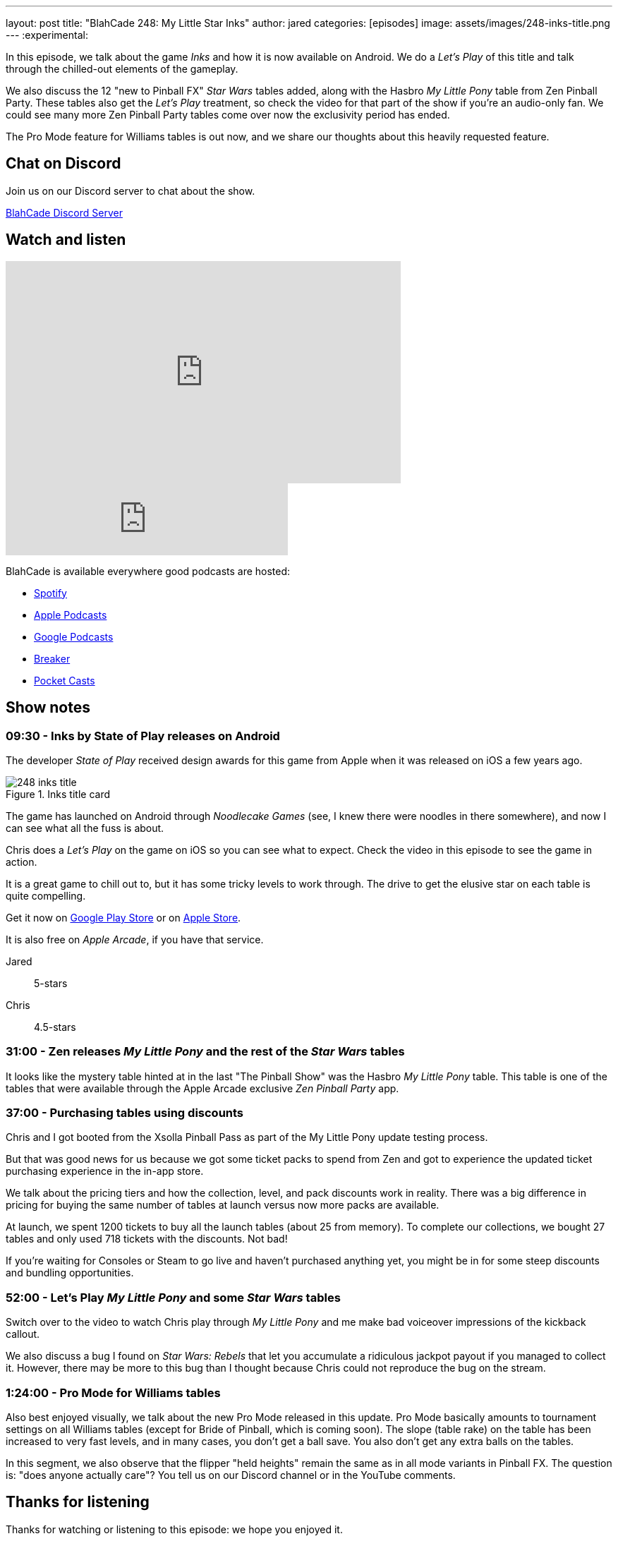 ---
layout: post
title:  "BlahCade 248: My Little Star Inks"
author: jared
categories: [episodes]
image: assets/images/248-inks-title.png
---
:experimental:

In this episode, we talk about the game _Inks_ and how it is now available on Android. 
We do a _Let's Play_ of this title and talk through the chilled-out elements of the gameplay. 

We also discuss the 12 "new to Pinball FX" _Star Wars_ tables added, along with the Hasbro _My Little Pony_ table from Zen Pinball Party.
These tables also get the _Let's Play_ treatment, so check the video for that part of the show if you're an audio-only fan.
We could see many more Zen Pinball Party tables come over now the exclusivity period has ended.  

The Pro Mode feature for Williams tables is out now, and we share our thoughts about this heavily requested feature.

== Chat on Discord

Join us on our Discord server to chat about the show.

https://discord.gg/c6HmDcQhpq[BlahCade Discord Server]

== Watch and listen

video::DDwYcXSGN7w[youtube, width=560, height=315]

++++
<iframe src="https://anchor.fm/blahcade-pinball-podcast/embed/episodes/My-Little-Star-Inks-e1op80l" height="102px" width="400px" frameborder="0" scrolling="no"></iframe>
++++

BlahCade is available everywhere good podcasts are hosted:

* https://open.spotify.com/show/0Kw9Ccr7adJdDsF4mBQqSu[Spotify]

* https://podcasts.apple.com/us/podcast/blahcade-podcast/id1039748922?uo=4[Apple Podcasts]

* https://podcasts.google.com/feed/aHR0cHM6Ly9zaG91dGVuZ2luZS5jb20vQmxhaENhZGVQb2RjYXN0LnhtbA?sa=X&ved=0CAMQ4aUDahgKEwjYtqi8sIX1AhUAAAAAHQAAAAAQlgI[Google Podcasts]

* https://www.breaker.audio/blahcade-podcast[Breaker]

* https://pca.st/jilmqg24[Pocket Casts]

== Show notes

=== 09:30 - Inks by State of Play releases on Android

The developer _State of Play_ received design awards for this game from Apple when it was released on iOS a few years ago. 

.Inks title card
image::248-inks-title.png[]

The game has launched on Android through _Noodlecake Games_ (see, I knew there were noodles in there somewhere), and now I can see what all the fuss is about.

Chris does a _Let's Play_ on the game on iOS so you can see what to expect. 
Check the video in this episode to see the game in action.

It is a great game to chill out to, but it has some tricky levels to work through. 
The drive to get the elusive star on each table is quite compelling. 

Get it now on https://play.google.com/store/apps/details?id=com.noodlecake.inks[Google Play Store] or on https://apps.apple.com/us/app/inks/id1081847121[Apple Store].

It is also free on _Apple Arcade_, if you have that service.

Jared:: 5-stars
Chris:: 4.5-stars

=== 31:00 - Zen releases _My Little Pony_ and the rest of the _Star Wars_ tables

It looks like the mystery table hinted at in the last "The Pinball Show" was the Hasbro _My Little Pony_ table.
This table is one of the tables that were available through the Apple Arcade exclusive _Zen Pinball Party_ app. 

=== 37:00 - Purchasing tables using discounts

Chris and I got booted from the Xsolla Pinball Pass as part of the My Little Pony update testing process.

But that was good news for us because we got some ticket packs to spend from Zen and got to experience the updated ticket purchasing experience in the in-app store.

We talk about the pricing tiers and how the collection, level, and pack discounts work in reality. 
There was a big difference in pricing for buying the same number of tables at launch versus now more packs are available. 

At launch, we spent 1200 tickets to buy all the launch tables (about 25 from memory).
To complete our collections, we bought 27 tables and only used 718 tickets with the discounts. 
Not bad!

If you're waiting for Consoles or Steam to go live and haven't purchased anything yet, you might be in for some steep discounts and bundling opportunities.

=== 52:00 - Let's Play _My Little Pony_ and some _Star Wars_ tables

Switch over to the video to watch Chris play through _My Little Pony_ and me make bad voiceover impressions of the kickback callout.

We also discuss a bug I found on _Star Wars: Rebels_ that let you accumulate a ridiculous jackpot payout if you managed to collect it. 
However, there may be more to this bug than I thought because Chris could not reproduce the bug on the stream.

=== 1:24:00 - Pro Mode for Williams tables

Also best enjoyed visually, we talk about the new Pro Mode released in this update. 
Pro Mode basically amounts to tournament settings on all Williams tables (except for Bride of Pinball, which is coming soon).
The slope (table rake) on the table has been increased to very fast levels, and in many cases, you don't get a ball save.
You also don't get any extra balls on the tables.

In this segment, we also observe that the flipper "held heights" remain the same as in all mode variants in Pinball FX. 
The question is: "does anyone actually care"? 
You tell us on our Discord channel or in the YouTube comments.

== Thanks for listening

Thanks for watching or listening to this episode: we hope you enjoyed it.

If you liked the episode, please consider leaving a review about the show on https://podcasts.apple.com/au/podcast/blahcade-podcast/id1039748922[Apple Podcasts^]. 
Reviews matter, and we appreciate the time you invest in writing them.

If you want to https://www.blahcadepinball.com/support-the-show.html[Say thanks^] for this episode, click the link to learn how you can help the show.

If you want to make your digital pinball cabinet look amazing, why not use our https://www.blahcadepinball.com/backglass.html[Cabinet backbox art^] for your build?